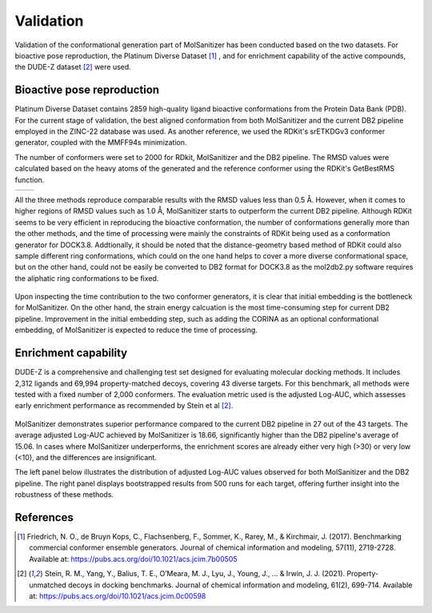 Validation
========
.. _validation:

Validation of the conformational generation part of MolSanitizer has been conducted based on the two datasets. For bioactive pose reproduction, the Platinum Diverse Dataset [1]_ , and for enrichment capability of the active compounds, the DUDE-Z dataset [2]_ were used. 

Bioactive pose reproduction
------------
Platinum Diverse Dataset contains 2859 high-quality ligand bioactive conformations from the Protein Data Bank (PDB). For the current stage of validation, the best aligned conformation from both MolSanitizer and the current DB2 pipeline employed in the ZINC-22 database was used. As another reference, we used the RDKit's srETKDGv3 conformer generator, coupled with the MMFF94s minimization.

The number of conformers were set to 2000 for RDkit, MolSanitizer and the DB2 pipeline. The RMSD values were calculated based on the heavy atoms of the generated and the reference conformer using the RDKit's GetBestRMS function. 


.. list-table::
   :widths: 50 50
   :header-rows: 0
   :class: white-background

   * - .. image:: _static/RMSD_Platinum.png
         :width: 400px
     - .. image:: _static/numconfs.png
         :width: 400px



All the three methods reproduce comparable results with the RMSD values less than 0.5 Å. However, when it comes to higher regions of RMSD values such as 1.0 Å, MolSanitizer starts to outperform the current DB2 pipeline. Although RDKit seems to be very efficient in reproducing the bioactive conformation, the number of conformations generally more than the other methods, and the time of processing were mainly the constraints of RDKit being used as a conformation generator for DOCK3.8. Addtionally, it should be noted that the distance-geometry based method of RDKit could also sample different ring conformations, which could on the one hand helps to cover a more diverse conformational space, but on the other hand, could not be easily be converted to DB2 format for DOCK3.8 as the mol2db2.py software requires the aliphatic ring conformations to be fixed.

.. figure:: _static/time.png
   :width: 500px
   :align: center


.. figure:: _static/timecontribution.png
   :width: 500px
   :align: center

Upon inspecting the time contribution to the two conformer generators, it is clear that initial embedding is the bottleneck for MolSanitizer. On the other hand, the strain energy calcuation is the most time-consuming step for current DB2 pipeline. Improvement in the initial embedding step, such as adding the CORINA as an optional conformational embedding, of MolSanitizer is expected to reduce the time of processing.

Enrichment capability
------------

DUDE-Z is a comprehensive and challenging test set designed for evaluating molecular docking methods. It includes 2,312 ligands and 69,994 property-matched decoys, covering 43 diverse targets. For this benchmark, all methods were tested with a fixed number of 2,000 conformers. The evaluation metric used is the adjusted Log-AUC, which assesses early enrichment performance as recommended by Stein et al [2]_. 

.. figure:: _static/logauc-alltargets.png
   :width: 800px
   :align: center

MolSanitizer demonstrates superior performance compared to the current DB2 pipeline in 27 out of the 43 targets. The average adjusted Log-AUC achieved by MolSanitizer is 18.66, significantly higher than the DB2 pipeline's average of 15.06. In cases where MolSanitizer underperforms, the enrichment scores are already either very high (>30) or very low (<10), and the differences are insignificant.

The left panel below illustrates the distribution of adjusted Log-AUC values observed for both MolSanitizer and the DB2 pipeline. The right panel displays bootstrapped results from 500 runs for each target, offering further insight into the robustness of these methods.

.. figure:: _static/logauc-mean_bootstrap.png
   :width: 800px
   :align: center

References
------------
.. [1] Friedrich, N. O., de Bruyn Kops, C., Flachsenberg, F., Sommer, K., Rarey, M., & Kirchmair, J. (2017). Benchmarking commercial conformer ensemble generators. Journal of chemical information and modeling, 57(11), 2719-2728. Available at: https://pubs.acs.org/doi/10.1021/acs.jcim.7b00505

.. [2] Stein, R. M., Yang, Y., Balius, T. E., O’Meara, M. J., Lyu, J., Young, J., ... & Irwin, J. J. (2021). Property-unmatched decoys in docking benchmarks. Journal of chemical information and modeling, 61(2), 699-714. Available at: https://pubs.acs.org/doi/10.1021/acs.jcim.0c00598